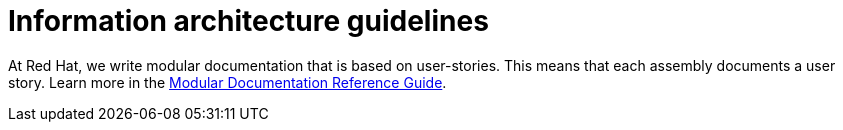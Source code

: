 [[information-architecture]]
= Information architecture guidelines

At Red Hat, we write modular documentation that is based on user-stories. This means that each assembly documents a user story. Learn more in the link:https://redhat-documentation.github.io/modular-docs/[Modular Documentation Reference Guide^].
